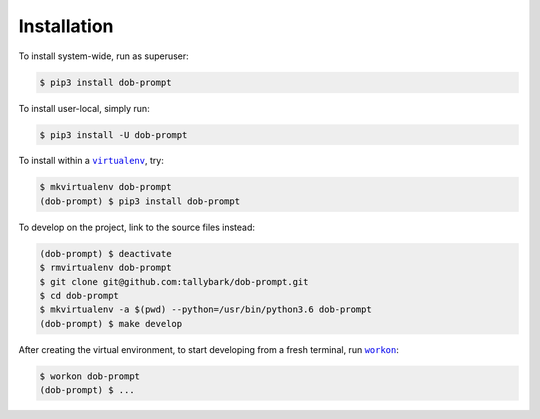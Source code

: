 ############
Installation
############

.. |dob-prompt| replace:: ``dob-prompt``
.. _dob-prompt: https://github.com/tallybark/dob-prompt

.. |virtualenv| replace:: ``virtualenv``
.. _virtualenv: https://virtualenv.pypa.io/en/latest/

.. |workon| replace:: ``workon``
.. _workon: https://virtualenvwrapper.readthedocs.io/en/latest/command_ref.html?highlight=workon#workon

To install system-wide, run as superuser:

.. code-block:: sh

   $ pip3 install dob-prompt

To install user-local, simply run:

.. code-block:: sh

    $ pip3 install -U dob-prompt

To install within a |virtualenv|_, try:

.. code-block:: sh

    $ mkvirtualenv dob-prompt
    (dob-prompt) $ pip3 install dob-prompt

To develop on the project, link to the source files instead:

.. code-block:: sh

    (dob-prompt) $ deactivate
    $ rmvirtualenv dob-prompt
    $ git clone git@github.com:tallybark/dob-prompt.git
    $ cd dob-prompt
    $ mkvirtualenv -a $(pwd) --python=/usr/bin/python3.6 dob-prompt
    (dob-prompt) $ make develop

After creating the virtual environment,
to start developing from a fresh terminal, run |workon|_:

.. code-block:: sh

    $ workon dob-prompt
    (dob-prompt) $ ...

